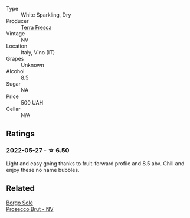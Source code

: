 #+attr_html: :class wine-main-image
[[file:/images/4e/6b1890-7360-4d61-af6a-e7a6ac427f98/2022-05-28-10-18-26-IMG-0238@512.webp]]

- Type :: White Sparkling, Dry
- Producer :: [[barberry:/producers/76d73220-0673-4868-99a9-dc6f8e3dcdd8][Terra Fresca]]
- Vintage :: NV
- Location :: Italy, Vino (IT)
- Grapes :: Unknown
- Alcohol :: 8.5
- Sugar :: NA
- Price :: 500 UAH
- Cellar :: N/A

** Ratings

*** 2022-05-27 - ☆ 6.50

Light and easy going thanks to fruit-forward profile and 8.5 abv. Chill and enjoy these no name bubbles.

** Related

#+begin_export html
<div class="flex-container">
  <a class="flex-item flex-item-left" href="/wines/db3a6fa1-c0df-4989-9814-0ba62b5ea7a0.html">
    <img class="flex-bottle" src="/images/db/3a6fa1-c0df-4989-9814-0ba62b5ea7a0/2022-05-28-10-14-37-DA54A7F2-C753-4B5D-B92A-49FE6435CDF8-1-201-a@512.webp"></img>
    <section class="h">Borgo Solè</section>
    <section class="h text-bolder">Prosecco Brut - NV</section>
  </a>

</div>
#+end_export
